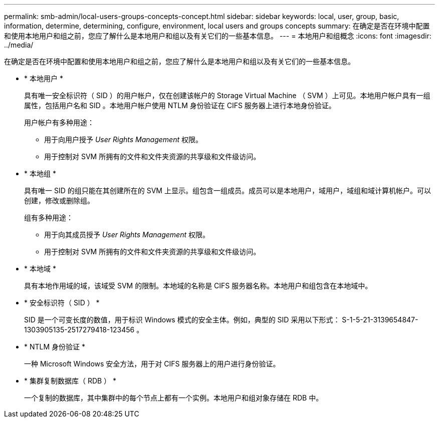 ---
permalink: smb-admin/local-users-groups-concepts-concept.html 
sidebar: sidebar 
keywords: local, user, group, basic, information, determine, determining, configure, environment, local users and groups concepts 
summary: 在确定是否在环境中配置和使用本地用户和组之前，您应了解什么是本地用户和组以及有关它们的一些基本信息。 
---
= 本地用户和组概念
:icons: font
:imagesdir: ../media/


[role="lead"]
在确定是否在环境中配置和使用本地用户和组之前，您应了解什么是本地用户和组以及有关它们的一些基本信息。

* * 本地用户 *
+
具有唯一安全标识符（ SID ）的用户帐户，仅在创建该帐户的 Storage Virtual Machine （ SVM ）上可见。本地用户帐户具有一组属性，包括用户名和 SID 。本地用户帐户使用 NTLM 身份验证在 CIFS 服务器上进行本地身份验证。

+
用户帐户有多种用途：

+
** 用于向用户授予 _User Rights Management_ 权限。
** 用于控制对 SVM 所拥有的文件和文件夹资源的共享级和文件级访问。


* * 本地组 *
+
具有唯一 SID 的组只能在其创建所在的 SVM 上显示。组包含一组成员。成员可以是本地用户，域用户，域组和域计算机帐户。可以创建，修改或删除组。

+
组有多种用途：

+
** 用于向其成员授予 _User Rights Management_ 权限。
** 用于控制对 SVM 所拥有的文件和文件夹资源的共享级和文件级访问。


* * 本地域 *
+
具有本地作用域的域，该域受 SVM 的限制。本地域的名称是 CIFS 服务器名称。本地用户和组包含在本地域中。

* * 安全标识符（ SID ） *
+
SID 是一个可变长度的数值，用于标识 Windows 模式的安全主体。例如，典型的 SID 采用以下形式： S-1-5-21-3139654847-1303905135-2517279418-123456 。

* * NTLM 身份验证 *
+
一种 Microsoft Windows 安全方法，用于对 CIFS 服务器上的用户进行身份验证。

* * 集群复制数据库（ RDB ） *
+
一个复制的数据库，其中集群中的每个节点上都有一个实例。本地用户和组对象存储在 RDB 中。


